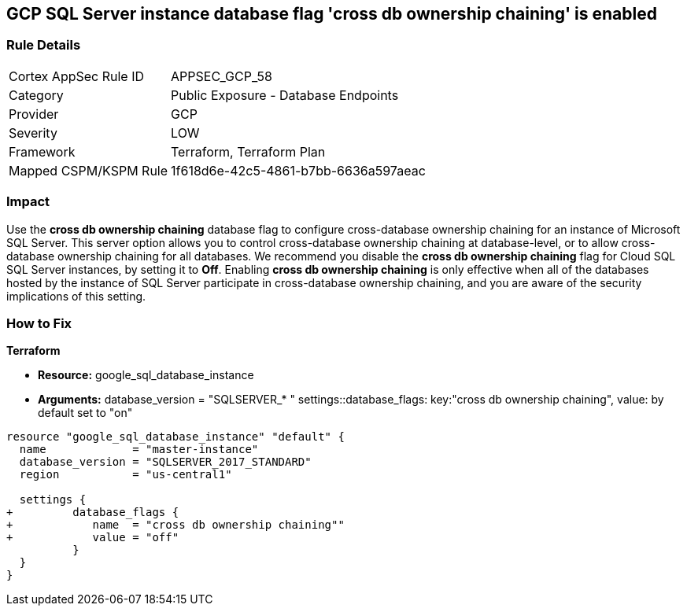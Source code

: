 == GCP SQL Server instance database flag 'cross db ownership chaining' is enabled


=== Rule Details

[cols="1,2"]
|===
|Cortex AppSec Rule ID |APPSEC_GCP_58
|Category |Public Exposure - Database Endpoints
|Provider |GCP
|Severity |LOW
|Framework |Terraform, Terraform Plan
|Mapped CSPM/KSPM Rule |1f618d6e-42c5-4861-b7bb-6636a597aeac
|===


=== Impact
Use the *cross db ownership chaining* database flag to configure cross-database ownership chaining for an instance of Microsoft SQL Server.
This server option allows you to control cross-database ownership chaining at database-level, or to allow cross-database ownership chaining for all databases.
We recommend you disable the *cross db ownership chaining* flag for Cloud SQL SQL Server instances, by setting it to *Off*.
Enabling *cross db ownership chaining* is only effective when all of the databases hosted by the instance of SQL Server participate in cross-database ownership chaining, and you are aware of the security implications of this setting.

=== How to Fix


*Terraform* 


* *Resource:* google_sql_database_instance
* *Arguments:*  database_version = "SQLSERVER_* " settings::database_flags: key:"cross db ownership chaining", value:  by default set to "on"


[source,go]
----
resource "google_sql_database_instance" "default" {
  name             = "master-instance"
  database_version = "SQLSERVER_2017_STANDARD"
  region           = "us-central1"
  
  settings {
+         database_flags {
+            name  = "cross db ownership chaining""
+            value = "off"
          }
  }
}
----

